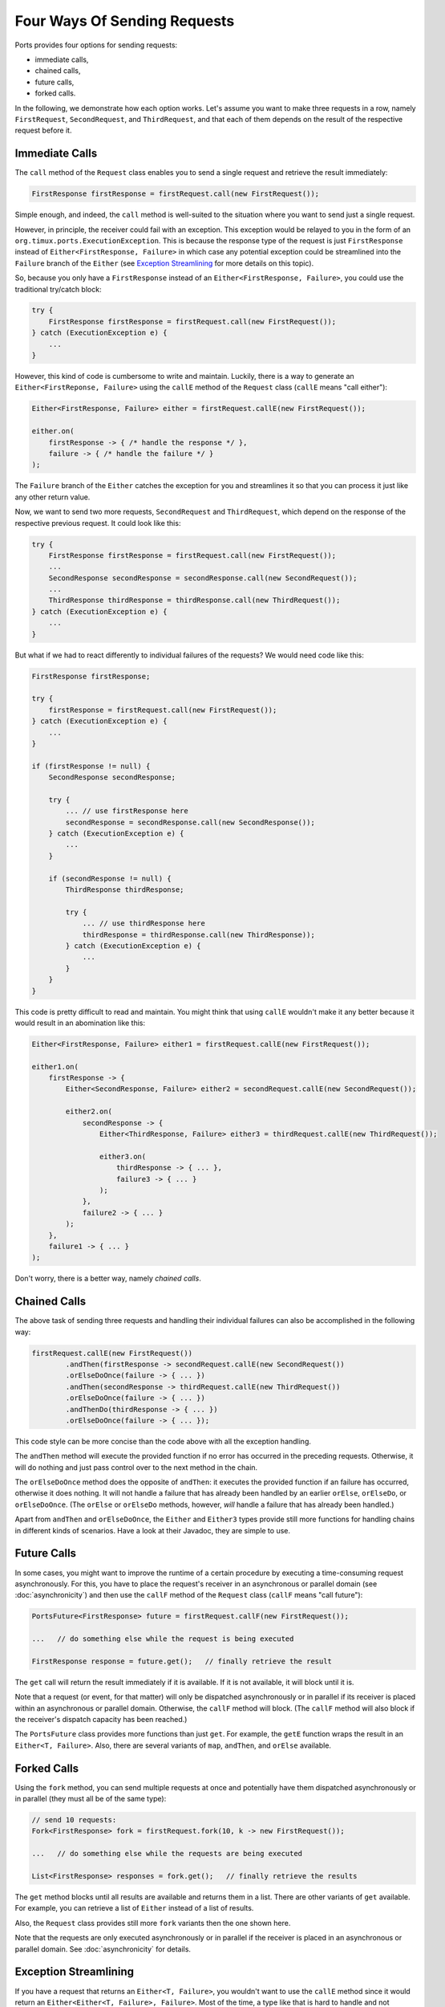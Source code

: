 =============================
Four Ways Of Sending Requests
=============================

Ports provides four options for sending requests:

* immediate calls,
* chained calls,
* future calls,
* forked calls.

In the following, we demonstrate how each option works. Let's assume
you want to make three requests in a row,
namely ``FirstRequest``, ``SecondRequest``, and ``ThirdRequest``, and that
each of them depends on the result of the respective request before it.


Immediate Calls
===============

The ``call`` method of the ``Request`` class enables you to send a single request
and retrieve the result immediately:

.. code-block:: java

  FirstResponse firstResponse = firstRequest.call(new FirstRequest());

Simple enough, and indeed, the ``call`` method is well-suited to the situation where
you want to send just a single request.

However, in principle, the receiver could fail with an exception. This exception
would be relayed to you in the form of an ``org.timux.ports.ExecutionException``. This is because
the response type of the request is just ``FirstResponse`` instead of
``Either<FirstResponse, Failure>`` in which case any potential exception could
be streamlined into the ``Failure`` branch of the ``Either`` (see
`Exception Streamlining`_ for more details on this topic).

So, because you only have a ``FirstResponse`` instead of an ``Either<FirstResponse, Failure>``,
you could use the traditional try/catch block:

.. code-block:: java

  try {
      FirstResponse firstResponse = firstRequest.call(new FirstRequest());
  } catch (ExecutionException e) {
      ...
  }

However, this kind of code is cumbersome to write and maintain. Luckily, there is
a way to generate an ``Either<FirstReponse, Failure>`` using the ``callE``
method of the ``Request`` class (``callE`` means "call either"):

.. code-block:: java

  Either<FirstResponse, Failure> either = firstRequest.callE(new FirstRequest());

  either.on(
      firstResponse -> { /* handle the response */ },
      failure -> { /* handle the failure */ }
  );

The ``Failure`` branch of the ``Either`` catches the exception for you and streamlines
it so that you can process it just like any other return value.
  
Now, we want to send two more requests, ``SecondRequest`` and ``ThirdRequest``,
which depend on the response of the respective previous request.
It could look like this:

.. code-block:: java

  try {
      FirstResponse firstResponse = firstRequest.call(new FirstRequest());
      ...
      SecondResponse secondResponse = secondResponse.call(new SecondRequest());
      ...
      ThirdResponse thirdResponse = thirdResponse.call(new ThirdRequest());
  } catch (ExecutionException e) {
      ...
  }

But what if we had to react differently to individual failures of the requests? We
would need code like this:

.. code-block:: java

  FirstResponse firstResponse;

  try {
      firstResponse = firstRequest.call(new FirstRequest());
  } catch (ExecutionException e) {
      ...
  }

  if (firstResponse != null) {
      SecondResponse secondResponse;
  
      try {
          ... // use firstResponse here
          secondResponse = secondResponse.call(new SecondResponse());
      } catch (ExecutionException e) {
          ...
      }

      if (secondResponse != null) {
          ThirdResponse thirdResponse;
  
          try {
              ... // use thirdResponse here
              thirdResponse = thirdResponse.call(new ThirdResponse));
          } catch (ExecutionException e) {
              ...
          }
      }
  }

This code is pretty difficult to read and maintain. You might think that using
``callE`` wouldn't make it any better because it would result in an abomination like
this:

.. code-block:: java

  Either<FirstResponse, Failure> either1 = firstRequest.callE(new FirstRequest());

  either1.on(
      firstResponse -> {
          Either<SecondResponse, Failure> either2 = secondRequest.callE(new SecondRequest());

          either2.on(
              secondResponse -> {
                  Either<ThirdResponse, Failure> either3 = thirdRequest.callE(new ThirdRequest());
                  
                  either3.on(
                      thirdResponse -> { ... },
                      failure3 -> { ... }
                  );
              },
              failure2 -> { ... }
          );
      },
      failure1 -> { ... }
  );

Don't worry, there is a better way, namely *chained calls*.


Chained Calls
=============

The above task of sending three requests and handling their individual failures
can also be accomplished in the following way:

.. code-block:: java

  firstRequest.callE(new FirstRequest())
          .andThen(firstResponse -> secondRequest.callE(new SecondRequest())
          .orElseDoOnce(failure -> { ... })
          .andThen(secondResponse -> thirdRequest.callE(new ThirdRequest())
          .orElseDoOnce(failure -> { ... })
          .andThenDo(thirdResponse -> { ... })
          .orElseDoOnce(failure -> { ... });

This code style can be more concise than the code above with all the exception handling.

The ``andThen`` method will execute the provided function if no error has occurred
in the preceding requests. Otherwise, it will do nothing and just pass control over
to the next method in the chain.

The ``orElseDoOnce`` method does the opposite of ``andThen``: it executes the provided
function if an failure has occurred, otherwise it does nothing. It will not handle
a failure that has already been handled by an earlier ``orElse``, ``orElseDo``, or
``orElseDoOnce``. (The ``orElse`` or ``orElseDo`` methods, however, *will* handle a
failure that has already been handled.)

Apart from ``andThen`` and ``orElseDoOnce``, the ``Either`` and ``Either3`` types
provide still more functions for handling chains in different kinds of scenarios.
Have a look at their Javadoc, they are simple to use. 


Future Calls
============

In some cases, you might want to improve the runtime of a certain procedure by
executing a time-consuming request asynchronously. For this, you have to place
the request's receiver in an asynchronous or parallel domain
(see :doc:`asynchronicity`) and then use the
``callF`` method of the ``Request`` class (``callF`` means "call future"):

.. code-block:: java

  PortsFuture<FirstResponse> future = firstRequest.callF(new FirstRequest());
  
  ...   // do something else while the request is being executed
  
  FirstResponse response = future.get();   // finally retrieve the result

The ``get`` call will return the result immediately if it is available. If it is
not available, it will block until it is.

Note that a request (or event, for that matter) will only be dispatched
asynchronously or in parallel if its receiver is placed within an asynchronous
or parallel domain. Otherwise, the ``callF`` method will block. (The ``callF``
method will also block if the receiver's dispatch capacity has been reached.)

The ``PortsFuture`` class provides more functions than just ``get``. For example,
the ``getE`` function wraps the result in an ``Either<T, Failure>``. Also, there
are several variants of ``map``, ``andThen``, and ``orElse`` available.



Forked Calls
============

Using the ``fork`` method, you can send multiple requests at once and potentially
have them dispatched asynchronously or in parallel (they must
all be of the same type):

.. code-block:: java

  // send 10 requests:
  Fork<FirstResponse> fork = firstRequest.fork(10, k -> new FirstRequest());
  
  ...   // do something else while the requests are being executed
  
  List<FirstResponse> responses = fork.get();   // finally retrieve the results

The ``get`` method blocks until all results are available and returns them in
a list. There are  other variants of ``get`` available. For example, you can
retrieve a list of ``Either`` instead of a list of results.

Also, the ``Request`` class provides still more ``fork`` variants then the one shown
here.

Note that the requests are only executed asynchronously or in parallel if the
receiver is placed in an asynchronous or parallel domain. See :doc:`asynchronicity`
for details.


Exception Streamlining
======================

If you have a request that returns an ``Either<T, Failure>``, you wouldn't want
to use the ``callE`` method since it would return an ``Either<Either<T, Failure>, Failure>``.
Most of the time, a type like that is hard to handle and not desirable.
Luckily, in this scenario you can
just use ``call``: it will streamline any exception that should be thrown into the
``Failure`` branch of the ``Either``. This also works with ``Either3<T1, T2, Failure>``.
The only thing to keep in mind is that the ``Failure`` branch must always be the last
type argument.
